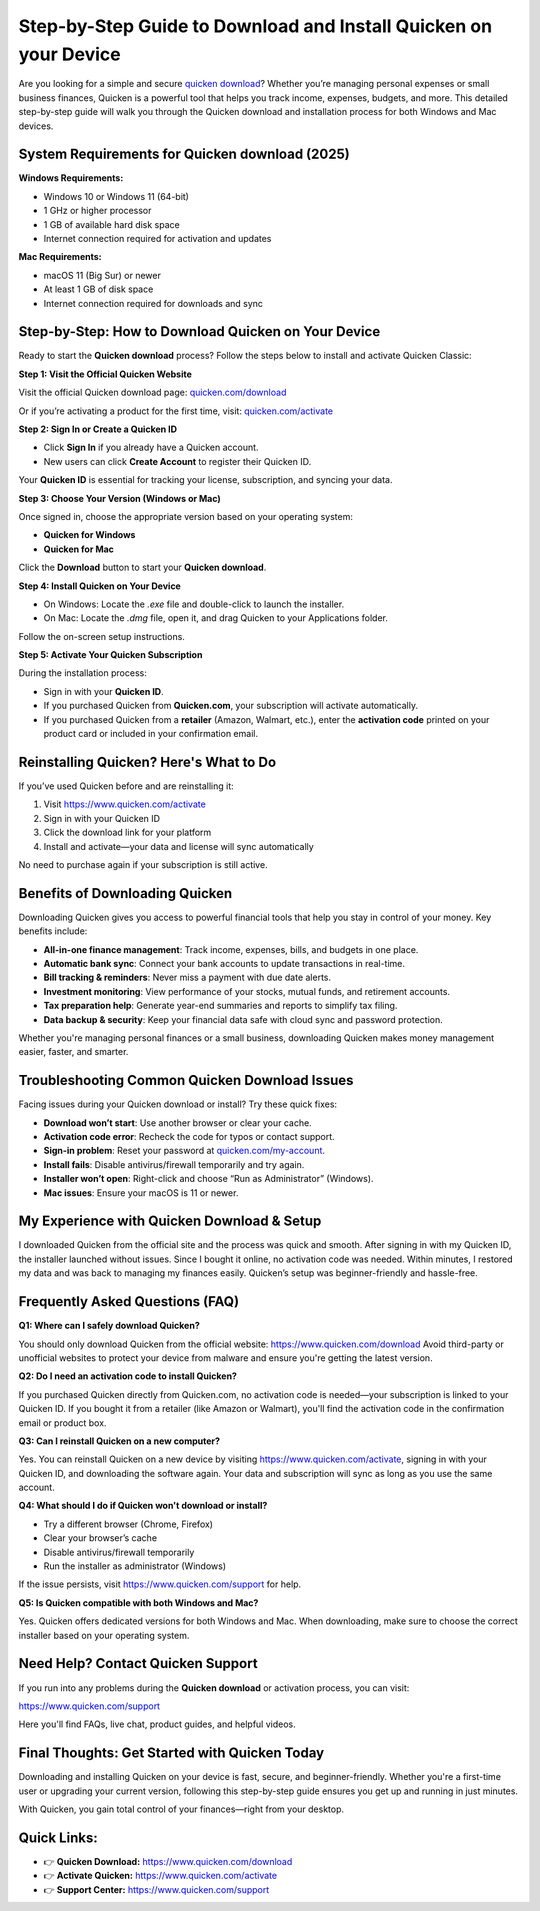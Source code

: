 Step-by-Step Guide to Download and Install Quicken on your Device
===============================
Are you looking for a simple and secure `quicken download <https://www.quicken.com/download>`_? Whether you’re managing personal expenses or small business finances, Quicken is a powerful tool that helps you track income, expenses, budgets, and more. This detailed step-by-step guide will walk you through the Quicken download and installation process for both Windows and Mac devices.

.. image:: get-start-button.png
   :alt: Quicken download
   :target: https://fm.ci?aHR0cHM6Ly9xdWlja2VuaW5mby1oZWxwZGVzay5yZWFkdGhlZG9jcy5pby9lbi9sYXRlc3Q=
   :align: center


System Requirements for Quicken download (2025)
--------------------------------------

**Windows Requirements:**

- Windows 10 or Windows 11 (64-bit)
- 1 GHz or higher processor
- 1 GB of available hard disk space
- Internet connection required for activation and updates

**Mac Requirements:**

- macOS 11 (Big Sur) or newer
- At least 1 GB of disk space
- Internet connection required for downloads and sync

Step-by-Step: How to Download Quicken on Your Device
-----------------------------------------------------

Ready to start the **Quicken download** process? Follow the steps below to install and activate Quicken Classic:

**Step 1: Visit the Official Quicken Website**

Visit the official Quicken download page:  
`quicken.com/download <https://www.quicken.com/download>`_

Or if you’re activating a product for the first time, visit:  
`quicken.com/activate <https://www.quicken.com/activate>`_

**Step 2: Sign In or Create a Quicken ID**

- Click **Sign In** if you already have a Quicken account.
- New users can click **Create Account** to register their Quicken ID.

Your **Quicken ID** is essential for tracking your license, subscription, and syncing your data.

**Step 3: Choose Your Version (Windows or Mac)**

Once signed in, choose the appropriate version based on your operating system:

- **Quicken for Windows**
- **Quicken for Mac**

Click the **Download** button to start your **Quicken download**.

**Step 4: Install Quicken on Your Device**

- On Windows: Locate the `.exe` file and double-click to launch the installer.
- On Mac: Locate the `.dmg` file, open it, and drag Quicken to your Applications folder.

Follow the on-screen setup instructions.

**Step 5: Activate Your Quicken Subscription**

During the installation process:

- Sign in with your **Quicken ID**.
- If you purchased Quicken from **Quicken.com**, your subscription will activate automatically.
- If you purchased Quicken from a **retailer** (Amazon, Walmart, etc.), enter the **activation code** printed on your product card or included in your confirmation email.


Reinstalling Quicken? Here's What to Do
---------------------------------------

If you’ve used Quicken before and are reinstalling it:

1. Visit `https://www.quicken.com/activate <https://www.quicken.com/activate>`_
2. Sign in with your Quicken ID
3. Click the download link for your platform
4. Install and activate—your data and license will sync automatically

No need to purchase again if your subscription is still active.


Benefits of Downloading Quicken
-------------------------------

Downloading Quicken gives you access to powerful financial tools that help you stay in control of your money. Key benefits include:

- **All-in-one finance management**: Track income, expenses, bills, and budgets in one place.
- **Automatic bank sync**: Connect your bank accounts to update transactions in real-time.
- **Bill tracking & reminders**: Never miss a payment with due date alerts.
- **Investment monitoring**: View performance of your stocks, mutual funds, and retirement accounts.
- **Tax preparation help**: Generate year-end summaries and reports to simplify tax filing.
- **Data backup & security**: Keep your financial data safe with cloud sync and password protection.

Whether you're managing personal finances or a small business, downloading Quicken makes money management easier, faster, and smarter.


Troubleshooting Common Quicken Download Issues
----------------------------------------------

Facing issues during your Quicken download or install? Try these quick fixes:

- **Download won’t start**: Use another browser or clear your cache.
- **Activation code error**: Recheck the code for typos or contact support.
- **Sign-in problem**: Reset your password at `quicken.com/my-account <https://www.quicken.com/my-account>`_.
- **Install fails**: Disable antivirus/firewall temporarily and try again.
- **Installer won’t open**: Right-click and choose “Run as Administrator” (Windows).
- **Mac issues**: Ensure your macOS is 11 or newer.



My Experience with Quicken Download & Setup
-------------------------------------------

I downloaded Quicken from the official site and the process was quick and smooth. After signing in with my Quicken ID, the installer launched without issues. Since I bought it online, no activation code was needed. Within minutes, I restored my data and was back to managing my finances easily. Quicken’s setup was beginner-friendly and hassle-free.


Frequently Asked Questions (FAQ)
--------------------------------

**Q1: Where can I safely download Quicken?**

You should only download Quicken from the official website:  
`https://www.quicken.com/download <https://www.quicken.com/download>`_  
Avoid third-party or unofficial websites to protect your device from malware and ensure you're getting the latest version.

**Q2: Do I need an activation code to install Quicken?**

If you purchased Quicken directly from Quicken.com, no activation code is needed—your subscription is linked to your Quicken ID.  
If you bought it from a retailer (like Amazon or Walmart), you'll find the activation code in the confirmation email or product box.

**Q3: Can I reinstall Quicken on a new computer?**

Yes. You can reinstall Quicken on a new device by visiting `https://www.quicken.com/activate <https://www.quicken.com/activate>`_, signing in with your Quicken ID, and downloading the software again. Your data and subscription will sync as long as you use the same account.

**Q4: What should I do if Quicken won't download or install?**

- Try a different browser (Chrome, Firefox)
- Clear your browser’s cache
- Disable antivirus/firewall temporarily
- Run the installer as administrator (Windows)

If the issue persists, visit `https://www.quicken.com/support <https://www.quicken.com/support>`_ for help.

**Q5: Is Quicken compatible with both Windows and Mac?**

Yes. Quicken offers dedicated versions for both Windows and Mac. When downloading, make sure to choose the correct installer based on your operating system.


Need Help? Contact Quicken Support
----------------------------------

If you run into any problems during the **Quicken download** or activation process, you can visit:

`https://www.quicken.com/support <https://www.quicken.com/support>`_

Here you'll find FAQs, live chat, product guides, and helpful videos.

Final Thoughts: Get Started with Quicken Today
----------------------------------------------

Downloading and installing Quicken on your device is fast, secure, and beginner-friendly. Whether you're a first-time user or upgrading your current version, following this step-by-step guide ensures you get up and running in just minutes.

With Quicken, you gain total control of your finances—right from your desktop.

Quick Links:
------------

- 👉 **Quicken Download:** `https://www.quicken.com/download <https://www.quicken.com/download>`_  
- 👉 **Activate Quicken:** `https://www.quicken.com/activate <https://www.quicken.com/activate>`_  
- 👉 **Support Center:** `https://www.quicken.com/support <https://www.quicken.com/support>`_
